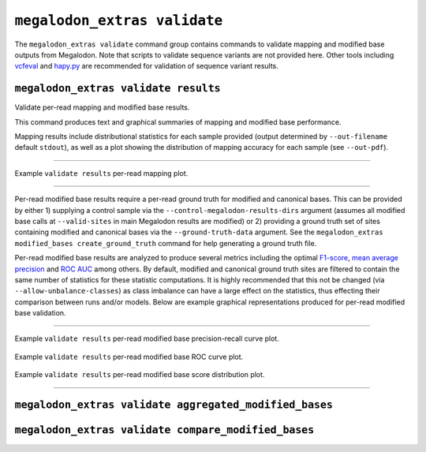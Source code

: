 *****************************
``megalodon_extras validate``
*****************************

The ``megalodon_extras validate`` command group contains commands to validate mapping and modified base outputs from Megalodon.
Note that scripts to validate sequence variants are not provided here.
Other tools including `vcfeval <https://github.com/RealTimeGenomics/rtg-tools>`_ and `hapy.py <https://github.com/Illumina/hap.py>`_ are recommended for validation of sequence variant results.

-------------------------------------
``megalodon_extras validate results``
-------------------------------------

Validate per-read mapping and modified base results.

This command produces text and graphical summaries of mapping and modified base performance.

Mapping results include distributional statistics for each sample provided (output determined by ``--out-filename`` default ``stdout``), as well as a plot showing the distribution of mapping accuracy for each sample (see ``--out-pdf``).

----

.. figure::  _images/mapping_validate_results.png
   :align: center
   :width: 600

   Example ``validate results`` per-read mapping plot.

----

Per-read modified base results require a per-read ground truth for modified and canonical bases.
This can be provided by either 1) supplying a control sample via the ``--control-megalodon-results-dirs`` argument (assumes all modified base calls at ``--valid-sites`` in main Megalodon results are modified) or 2) providing a ground truth set of sites containing modified and canonical bases via the ``--ground-truth-data`` argument.
See the ``megalodon_extras modified_bases create_ground_truth`` command for help generating a ground truth file.

Per-read modified base results are analyzed to produce several metrics including the optimal `F1-score <https://en.wikipedia.org/wiki/F1_score>`_, `mean average precision <https://en.wikipedia.org/wiki/Evaluation_measures_(information_retrieval)#Mean_average_precision>`_ and `ROC AUC <https://en.wikipedia.org/wiki/Receiver_operating_characteristic>`_ among others.
By default, modified and canonical ground truth sites are filtered to contain the same number of statistics for these statistic computations.
It is highly recommended that this not be changed (via ``--allow-unbalance-classes``) as class imbalance can have a large effect on the statistics, thus effecting their comparison between runs and/or models.
Below are example graphical representations produced for per-read modified base validation.

----

.. figure::  _images/mod_pr_validate_results.png
   :align: center
   :width: 600

   Example ``validate results`` per-read modified base precision-recall curve plot.

.. figure::  _images/mod_roc_validate_results.png
   :align: center
   :width: 600

   Example ``validate results`` per-read modified base ROC curve plot.

.. figure::  _images/mod_dist_validate_results.png
   :align: center
   :width: 600

   Example ``validate results`` per-read modified base score distribution plot.

----

-------------------------------------------------------
``megalodon_extras validate aggregated_modified_bases``
-------------------------------------------------------


----------------------------------------------------
``megalodon_extras validate compare_modified_bases``
----------------------------------------------------
